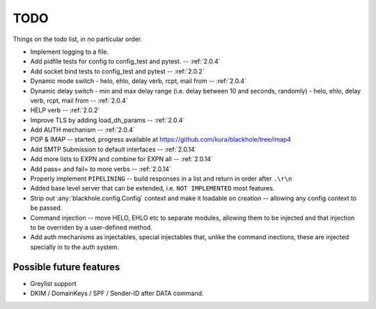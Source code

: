 .. _todo:

..  role:: strikethrough

====
TODO
====

Things on the todo list, in no particular order.

- Implement logging to a file.
- :strikethrough:`Add pidfile tests for config to config_test and pytest.` --
  :ref:`2.0.4`
- :strikethrough:`Add socket bind tests to config_test and pytest` --
  :ref:`2.0.2`
- :strikethrough:`Dynamic mode switch  - helo, ehlo, delay verb, rcpt, mail
  from` -- :ref:`2.0.4`
- :strikethrough:`Dynamic delay switch - min and max delay range (i.e. delay
  between 10 and seconds, randomly) - helo, ehlo, delay verb, rcpt, mail
  from` -- :ref:`2.0.4`
- :strikethrough:`HELP verb` -- :ref:`2.0.2`
- :strikethrough:`Improve TLS by adding load_dh_params` -- :ref:`2.0.4`
- :strikethrough:`Add AUTH mechanism` -- :ref:`2.0.4`
- POP & IMAP -- started, progress available at
  `<https://github.com/kura/blackhole/tree/imap4>`_
- :strikethrough:`Add SMTP Submission to default interfaces` -- :ref:`2.0.14`
- :strikethrough:`Add more lists to EXPN and combine for EXPN all` --
  :ref:`2.0.14`
- :strikethrough:`Add pass= and fail= to more verbs` -- :ref:`2.0.14`
- Properly implement ``PIPELINING`` -- build responses in a list and return in
  order after ``.\r\n``
- Added base level server that can be extended, i.e. ``NOT IMPLEMENTED`` most
  features.
- Strip out :any:`blackhole.config.Config` context and make it loadable on
  creation -- allowing any config context to be passed.
- Command injection -- move HELO, EHLO etc to separate modules, allowing them
  to be injected and that injection to be overriden by a user-defined method.
- Add auth mechanisms as injectables, special injectables that, unlike the
  command inections, these are injected specially in to the auth system.

Possible future features
========================

- Greylist support
- DKIM / DomainKeys / SPF / Sender-ID after DATA command.
